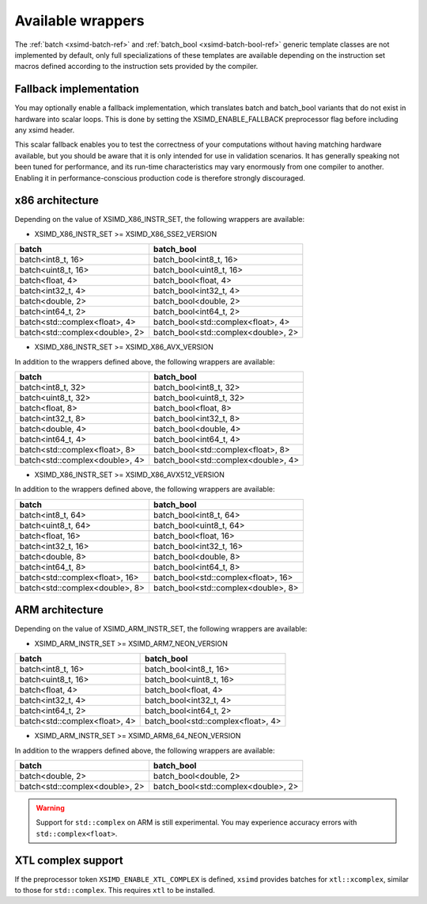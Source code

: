 .. Copyright (c) 2016, Johan Mabille, Sylvain Corlay 

   Distributed under the terms of the BSD 3-Clause License.

   The full license is in the file LICENSE, distributed with this software.

.. raw:: html

   <style>
   .rst-content table.docutils {
       width: 100%;
       table-layout: fixed;
   }

   table.docutils .line-block {
       margin-left: 0;
       margin-bottom: 0;
   }

   table.docutils code.literal {
       color: initial;
   }

   code.docutils {
       background: initial;
   }
   </style>

Available wrappers
==================

The :ref:`batch <xsimd-batch-ref>` and :ref:`batch_bool <xsimd-batch-bool-ref>` generic template classes are not implemented
by default, only full specializations of these templates are available depending on the instruction set macros defined
according to the instruction sets provided by the compiler.

Fallback implementation
-----------------------

You may optionally enable a fallback implementation, which translates batch and batch_bool variants that do not exist in
hardware into scalar loops. This is done by setting the XSIMD_ENABLE_FALLBACK preprocessor flag before including any xsimd
header.

This scalar fallback enables you to test the correctness of your computations without having matching hardware available, but
you should be aware that it is only intended for use in validation scenarios. It has generally speaking not been tuned for
performance, and its run-time characteristics may vary enormously from one compiler to another. Enabling it in
performance-conscious production code is therefore strongly discouraged.

x86 architecture
----------------

Depending on the value of XSIMD_X86_INSTR_SET, the following wrappers are available:

- XSIMD_X86_INSTR_SET >= XSIMD_X86_SSE2_VERSION

+--------------------------------+-------------------------------------+
| batch                          | batch_bool                          |
+================================+=====================================+
| batch<int8_t, 16>              | batch_bool<int8_t, 16>              |
+--------------------------------+-------------------------------------+
| batch<uint8_t, 16>             | batch_bool<uint8_t, 16>             |
+--------------------------------+-------------------------------------+
| batch<float, 4>                | batch_bool<float, 4>                |
+--------------------------------+-------------------------------------+
| batch<int32_t, 4>              | batch_bool<int32_t, 4>              |
+--------------------------------+-------------------------------------+
| batch<double, 2>               | batch_bool<double, 2>               |
+--------------------------------+-------------------------------------+
| batch<int64_t, 2>              | batch_bool<int64_t, 2>              |
+--------------------------------+-------------------------------------+
| batch<std::complex<float>, 4>  | batch_bool<std::complex<float>, 4>  |
+--------------------------------+-------------------------------------+
| batch<std::complex<double>, 2> | batch_bool<std::complex<double>, 2> |
+--------------------------------+-------------------------------------+

- XSIMD_X86_INSTR_SET >= XSIMD_X86_AVX_VERSION

In addition to the wrappers defined above, the following wrappers are available:

+--------------------------------+-------------------------------------+
| batch                          | batch_bool                          |
+================================+=====================================+
| batch<int8_t, 32>              | batch_bool<int8_t, 32>              |
+--------------------------------+-------------------------------------+
| batch<uint8_t, 32>             | batch_bool<uint8_t, 32>             |
+--------------------------------+-------------------------------------+
| batch<float, 8>                | batch_bool<float, 8>                |
+--------------------------------+-------------------------------------+
| batch<int32_t, 8>              | batch_bool<int32_t, 8>              |
+--------------------------------+-------------------------------------+
| batch<double, 4>               | batch_bool<double, 4>               |
+--------------------------------+-------------------------------------+
| batch<int64_t, 4>              | batch_bool<int64_t, 4>              |
+--------------------------------+-------------------------------------+
| batch<std::complex<float>, 8>  | batch_bool<std::complex<float>, 8>  |
+--------------------------------+-------------------------------------+
| batch<std::complex<double>, 4> | batch_bool<std::complex<double>, 4> |
+--------------------------------+-------------------------------------+

- XSIMD_X86_INSTR_SET >= XSIMD_X86_AVX512_VERSION

In addition to the wrappers defined above, the following wrappers are available:

+--------------------------------+-------------------------------------+
| batch                          | batch_bool                          |
+================================+=====================================+
| batch<int8_t, 64>              | batch_bool<int8_t, 64>              |
+--------------------------------+-------------------------------------+
| batch<uint8_t, 64>             | batch_bool<uint8_t, 64>             |
+--------------------------------+-------------------------------------+
| batch<float, 16>               | batch_bool<float, 16>               |
+--------------------------------+-------------------------------------+
| batch<int32_t, 16>             | batch_bool<int32_t, 16>             |
+--------------------------------+-------------------------------------+
| batch<double, 8>               | batch_bool<double, 8>               |
+--------------------------------+-------------------------------------+
| batch<int64_t, 8>              | batch_bool<int64_t, 8>              |
+--------------------------------+-------------------------------------+
| batch<std::complex<float>, 16> | batch_bool<std::complex<float>, 16> |
+--------------------------------+-------------------------------------+
| batch<std::complex<double>, 8> | batch_bool<std::complex<double>, 8> |
+--------------------------------+-------------------------------------+

ARM architecture
----------------

Depending on the value of XSIMD_ARM_INSTR_SET, the following wrappers are available:

- XSIMD_ARM_INSTR_SET >= XSIMD_ARM7_NEON_VERSION

+--------------------------------+-------------------------------------+
| batch                          | batch_bool                          |
+================================+=====================================+
| batch<int8_t, 16>              | batch_bool<int8_t, 16>              |
+--------------------------------+-------------------------------------+
| batch<uint8_t, 16>             | batch_bool<uint8_t, 16>             |
+--------------------------------+-------------------------------------+
| batch<float, 4>                | batch_bool<float, 4>                |
+--------------------------------+-------------------------------------+
| batch<int32_t, 4>              | batch_bool<int32_t, 4>              |
+--------------------------------+-------------------------------------+
| batch<int64_t, 2>              | batch_bool<int64_t, 2>              |
+--------------------------------+-------------------------------------+
| batch<std::complex<float>, 4>  | batch_bool<std::complex<float>, 4>  |
+--------------------------------+-------------------------------------+

- XSIMD_ARM_INSTR_SET >= XSIMD_ARM8_64_NEON_VERSION

In addition to the wrappers defined above, the following wrappers are available:

+--------------------------------+-------------------------------------+
| batch                          | batch_bool                          |
+================================+=====================================+
| batch<double, 2>               | batch_bool<double, 2>               |
+--------------------------------+-------------------------------------+
| batch<std::complex<double>, 2> | batch_bool<std::complex<double>, 2> |
+--------------------------------+-------------------------------------+

.. warning::

   Support for ``std::complex`` on ARM is still experimental. You may
   experience accuracy errors with ``std::complex<float>``.

XTL complex support
-------------------

If the preprocessor token ``XSIMD_ENABLE_XTL_COMPLEX`` is defined, ``xsimd``
provides batches for ``xtl::xcomplex``, similar to those for ``std::complex``.
This requires ``xtl`` to be installed.

